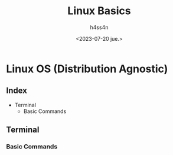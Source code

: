 #+title:    Linux Basics
#+author:   h4ss4n
#+date:     <2023-07-20 jue.>

* Linux OS (Distribution Agnostic)

** Index

- Terminal
  + Basic Commands


** Terminal

*** Basic Commands
